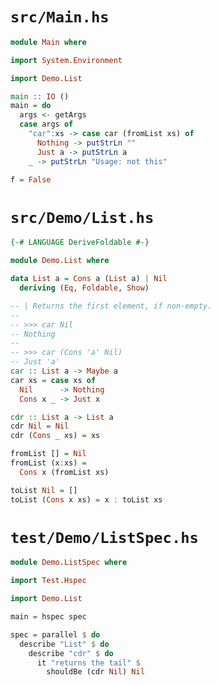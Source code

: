 * =src/Main.hs=
  #+BEGIN_SRC haskell
    module Main where

    import System.Environment

    import Demo.List

    main :: IO ()
    main = do
      args <- getArgs
      case args of
        "car":xs -> case car (fromList xs) of
          Nothing -> putStrLn ""
          Just a -> putStrLn a
        _ -> putStrLn "Usage: not this"

    f = False
  #+END_SRC

* =src/Demo/List.hs=
  #+BEGIN_SRC haskell
    {-# LANGUAGE DeriveFoldable #-}

    module Demo.List where

    data List a = Cons a (List a) | Nil
      deriving (Eq, Foldable, Show)

    -- | Returns the first element, if non-empty.
    --
    -- >>> car Nil
    -- Nothing
    --
    -- >>> car (Cons 'a' Nil)
    -- Just 'a'
    car :: List a -> Maybe a
    car xs = case xs of
      Nil      -> Nothing
      Cons x _ -> Just x

    cdr :: List a -> List a
    cdr Nil = Nil
    cdr (Cons _ xs) = xs

    fromList [] = Nil
    fromList (x:xs) =
      Cons x (fromList xs)

    toList Nil = []
    toList (Cons x xs) = x : toList xs
  #+END_SRC

* =test/Demo/ListSpec.hs=
  #+BEGIN_SRC haskell
    module Demo.ListSpec where

    import Test.Hspec

    import Demo.List

    main = hspec spec

    spec = parallel $ do
      describe "List" $ do
        describe "cdr" $ do
          it "returns the tail" $
            shouldBe (cdr Nil) Nil
  #+END_SRC
